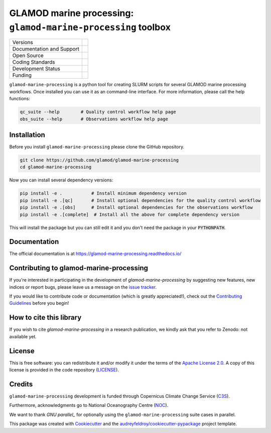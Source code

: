 ==================================================================
GLAMOD marine processing: ``glamod-marine-processing`` toolbox
==================================================================

+----------------------------+-----------------------------------------------------+
| Versions                   | |tag| |release|                                     |
+----------------------------+-----------------------------------------------------+
| Documentation and Support  | |docs|                                              |
+----------------------------+-----------------------------------------------------+
| Open Source                | |license| |zenodo|                                  |
+----------------------------+-----------------------------------------------------+
| Coding Standards           | |black| |ruff| |pre-commit| |fossa| |codefactor|    |
+----------------------------+-----------------------------------------------------+
| Development Status         | |status| |build| |coveralls|                        |
+----------------------------+-----------------------------------------------------+
| Funding                    | |funding| |noc|                                     |
+----------------------------+-----------------------------------------------------+

``glamod-marine-processing`` is a python tool for creating SLURM scripts for several GLAMOD marine processing workflows.
Once installed you can use it as an command-line interface. For more information, please call the help functions:

.. code-block:: console

    qc_suite --help        # Quality control workflow help page
    obs_suite --help       # Observations workflow help page

Installation
------------
Before you install ``glamod-marine-processing`` please clone the GitHub repository.

.. code-block:: console

    git clone https://github.com/glamod/glamod-marine-processing
    cd glamod-marine-processing

Now you can install several dependency versions:

.. code-block:: console

    pip install -e .           # Install minimum dependency version
    pip install -e .[qc]       # Install optional dependencies for the quality control workflow
    pip install -e .[obs]      # Install optional dependencies for the observations workflow
    pip install -e .[complete]  # Install all the above for complete dependency version

This will install the package but you can still edit it and you don't need the package in your :code:`PYTHONPATH`.

Documentation
-------------

The official documentation is at https://glamod-marine-processing.readthedocs.io/

Contributing to glamod-marine-processing
----------------------------------------

If you're interested in participating in the development of `glamod-marine-processing` by suggesting new features, new indices or report bugs, please leave us a message on the `issue tracker`_.

If you would like to contribute code or documentation (which is greatly appreciated!), check out the `Contributing Guidelines`_ before you begin!

How to cite this library
------------------------
If you wish to cite `glamod-marine-processing` in a research publication, we kindly ask that you refer to Zenodo: not available yet.


License
-------
This is free software: you can redistribute it and/or modify it under the terms of the `Apache License 2.0`_. A copy of this license is provided in the code repository (`LICENSE`_).

.. _Apache License 2.0: https://opensource.org/license/apache-2-0/
.. _LICENSE: https://github.com/glamod/galmod-marine-processing/blob/main/LICENSE

Credits
-------

``glamod-marine-processing`` development is funded through Copernicus Climate Change Service (C3S_).

Furthermore, acknowledgments go to National Oceanography Centre (NOC_).

We want to thank `GNU parallel_` for optionally using the ``glamod-marine-processing`` suite cases in parallel.

This package was created with Cookiecutter_ and the `audreyfeldroy/cookiecutter-pypackage`_ project template.

.. _audreyfeldroy/cookiecutter-pypackage: https://github.com/audreyfeldroy/cookiecutter-pypackage/

.. _C3S: https://climate.copernicus.eu/

.. _Contributing Guidelines: https://github.com/glamod/glamod-marine-processing/blob/main/CONTRIBUTING.rst

.. _Cookiecutter: https://github.com/cookiecutter/cookiecutter/

.. _issue tracker: https://github.com/glamod/glamod-marine-processing/issues

.. _NOC: https://noc.ac.uk/

.. _GNU parallel: https://doi.org/10.5281/zenodo.12789352

.. |build| image:: https://github.com/glamod/glamod-marine-processing/actions/workflows/ci.yml/badge.svg
        :target: https://github.com/glamod/glamod-marine-processing/actions/workflows/ci.yml
        :alt: Build Status

.. |black| image:: https://img.shields.io/badge/code%20style-black-000000.svg
        :target: https://github.com/psf/black
        :alt: Python Black

.. |codefactor| image:: https://www.codefactor.io/repository/github/glamod/glamod-marine-processing/badge
		:target: https://www.codefactor.io/repository/github/glamod/glamod-marine-processing
		:alt: CodeFactor

.. |coveralls| image:: https://codecov.io/gh/glamod/glamod-marine-processing/graph/badge.svg
	      :target: https://codecov.io/gh/glamod/glamod-marine-processing
	      :alt: Coveralls

.. |docs| image:: https://readthedocs.org/projects/glamod_marine_processing/badge/?version=latest
        :target: https://glamod-marine-processing.readthedocs.io/en/latest/?version=latest
        :alt: Documentation Status

.. |fossa| image:: https://app.fossa.com/api/projects/git%2Bgithub.com%2Fglamod%2Fglamod-marine-processing.svg?type=shield
        :target: https://app.fossa.com/projects/git%2Bgithub.com%2Fglamod%2Fglamod-marine-processing?ref=badge_shield
        :alt: FOSSA

.. |funding| image:: https://img.shields.io/badge/Powered%20by-Copernicus-blue.svg
        :target: https://climate.copernicus.eu/
        :alt: Funding

.. |license| image:: https://img.shields.io/github/license/glamod/glamod-marine-processing.svg
        :target: https://github.com/glamod/glamod-marine-processing/blob/main/LICENSE
        :alt: License

.. |noc| image:: https://img.shields.io/badge/Thanks%20to-NOC-blue.svg
        :target: https://noc.ac.uk/
        :alt: NOC

.. |pre-commit| image:: https://results.pre-commit.ci/badge/github/glamod/glamod-marine-processing/master.svg
   :target: https://results.pre-commit.ci/latest/github/glamod/glamod-marine-processing/master
   :alt: pre-commit.ci status

.. |ruff| image:: https://img.shields.io/endpoint?url=https://raw.githubusercontent.com/astral-sh/ruff/main/assets/badge/v2.json
        :target: https://github.com/astral-sh/ruff
        :alt: Ruff

.. |status| image:: https://www.repostatus.org/badges/latest/wip.svg
        :target: https://www.repostatus.org/#wip
        :alt: Project Status: WIP: Initial development is in progress, but there has not yet been a stable, usable release suitable for the public.

.. |release| image:: https://img.shields.io/github/v/release/glamod/glamod-marine-processing.svg
        :target: https://github.com/glamod/glamod-marine-processing/releases
        :alt: Release

.. |tag| image:: https://img.shields.io/github/v/tag/glamod/glamod-marine-processing.svg
        :target: https://github.com/glamod/glamod-marine-processing/tags
        :alt: Tag

.. |zenodo| image:: https://img.shields.io/badge/zenodo-package_or_version_not_found-red
        :target: https://zenodo.org/glamod-marine-processing
 	      :alt: DOI
